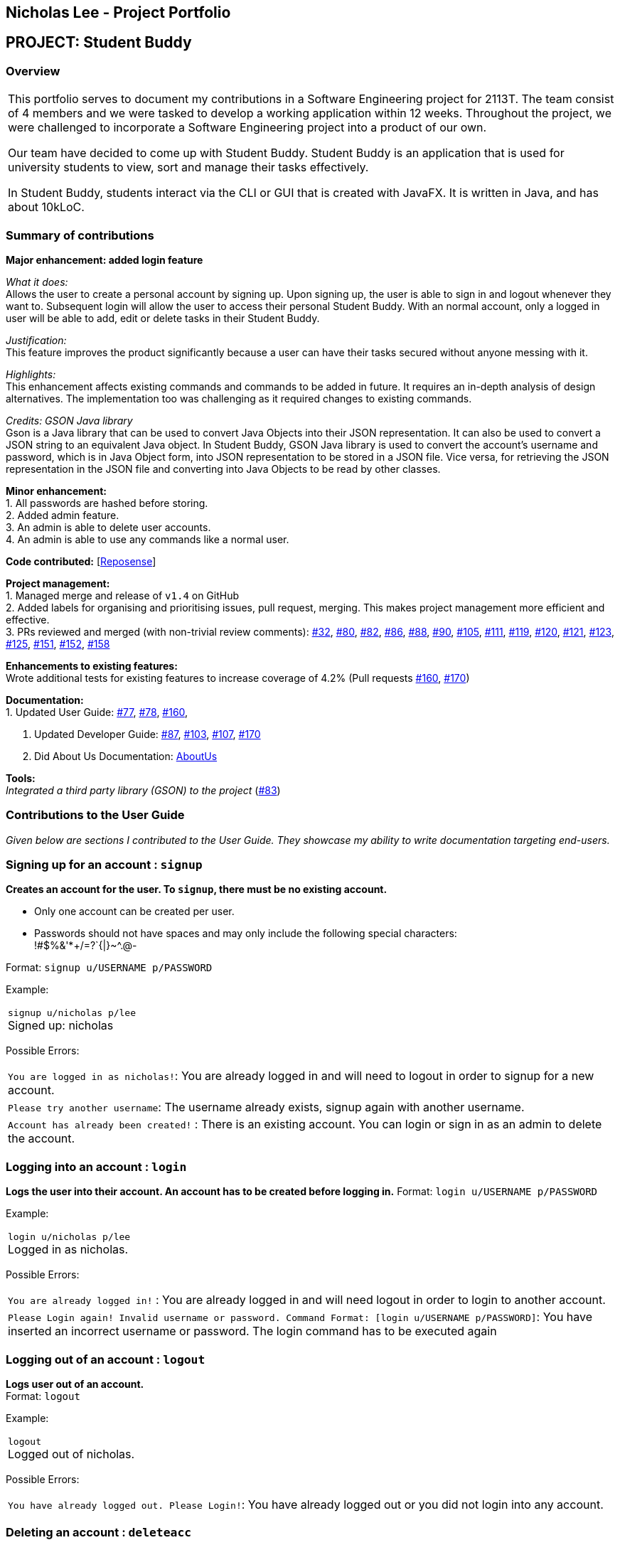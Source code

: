 == Nicholas Lee - Project Portfolio
:site-section: AboutUs
:imagesDir: ../images
:stylesDir: ../stylesheets

== PROJECT: Student Buddy
=== Overview

|===
This portfolio serves to document my contributions in a Software Engineering project for 2113T.
The team consist of 4 members and we were tasked to develop a working application within 12 weeks.
Throughout the project, we were challenged to incorporate a Software Engineering project into a product of our own.

Our team have decided to come up with Student Buddy. Student Buddy is an application that is used for university students to view, sort and manage their tasks effectively.

In Student Buddy, students interact via the CLI or GUI that is created with JavaFX.
It is written in Java, and has about 10kLoC.
|===
=== Summary of contributions

*Major enhancement: added login feature*

_What it does:_ +
Allows the user to create a personal account by signing up.
Upon signing up, the user is able to sign in and logout whenever they want to.
Subsequent login will allow the user to access their personal Student Buddy.
With an normal account, only a logged in user will be able to add, edit or delete tasks in their Student Buddy.

_Justification:_ +
This feature improves the product significantly because a user
can have their tasks secured without anyone messing with it.

_Highlights:_ +
This enhancement affects existing commands and commands to be added in future.
It requires an in-depth analysis of design alternatives.
The implementation too was challenging as it required changes to existing commands.

_Credits: GSON Java library_ +
Gson is a Java library that can be used to convert Java Objects into their JSON representation.
It can also be used to convert a JSON string to an equivalent Java object.
In Student Buddy, GSON Java library is used to convert the account's username and password,
which is in Java Object form, into JSON representation to be stored in a JSON file.
Vice versa, for retrieving the JSON representation in the JSON file and converting
into Java Objects to be read by other classes.

*Minor enhancement:* +
1. All passwords are hashed before storing. +
2. Added admin feature. +
3. An admin is able to delete user accounts. +
4. An admin is able to use any commands like a normal user.

*Code contributed:*
[https://nuscs2113-ay1819s2.github.io/dashboard-beta/#search=nicholasleeeee[Reposense]] +

*Project management:* +
1. Managed merge and release of `v1.4` on GitHub +
2. Added labels for organising and prioritising issues, pull request, merging.
This makes project management more efficient and effective. +
3. PRs reviewed and merged (with non-trivial review comments):
https://github.com/CS2113-AY1819S2-M11-2/main/pull/32[#32],
https://github.com/CS2113-AY1819S2-M11-2/main/pull/80[#80],
https://github.com/CS2113-AY1819S2-M11-2/main/pull/82[#82],
https://github.com/CS2113-AY1819S2-M11-2/main/pull/86[#86],
https://github.com/CS2113-AY1819S2-M11-2/main/pull/88[#88],
https://github.com/CS2113-AY1819S2-M11-2/main/pull/90[#90],
https://github.com/CS2113-AY1819S2-M11-2/main/pull/105[#105],
https://github.com/CS2113-AY1819S2-M11-2/main/pull/111[#111],
https://github.com/CS2113-AY1819S2-M11-2/main/pull/119[#119],
https://github.com/CS2113-AY1819S2-M11-2/main/pull/120[#120],
https://github.com/CS2113-AY1819S2-M11-2/main/pull/121[#121],
https://github.com/CS2113-AY1819S2-M11-2/main/pull/123[#123],
https://github.com/CS2113-AY1819S2-M11-2/main/pull/125[#125],
https://github.com/CS2113-AY1819S2-M11-2/main/pull/151[#151],
https://github.com/CS2113-AY1819S2-M11-2/main/pull/152[#152],
https://github.com/CS2113-AY1819S2-M11-2/main/pull/158[#158]

*Enhancements to existing features:* +
Wrote additional tests for existing features to increase coverage of 4.2%
(Pull requests
https://github.com/CS2113-AY1819S2-M11-2/main/pull/160[#160],
https://github.com/CS2113-AY1819S2-M11-2/main/pull/170[#170])

*Documentation:* +
1. Updated User Guide:
https://github.com/CS2113-AY1819S2-M11-2/main/pull/77[#77],
https://github.com/CS2113-AY1819S2-M11-2/main/pull/78[#78],
https://github.com/CS2113-AY1819S2-M11-2/main/pull/160[#160],

2. Updated Developer Guide:
https://github.com/CS2113-AY1819S2-M11-2/main/pull/87[#87],
https://github.com/CS2113-AY1819S2-M11-2/main/pull/103[#103],
https://github.com/CS2113-AY1819S2-M11-2/main/pull/107[#107],
https://github.com/CS2113-AY1819S2-M11-2/main/pull/170[#170]

3. Did About Us Documentation:
https://github.com/CS2113-AY1819S2-M11-2/main/blob/master/docs/AboutUs.adoc[AboutUs]

*Tools:* +
_Integrated a third party library (GSON) to the project_ (https://github.com/CS2113-AY1819S2-M11-2/main/pull/83[#83])


=== Contributions to the User Guide

_Given below are sections I contributed to the User Guide. They showcase my ability to write documentation targeting end-users._

=== Signing up for an account : `signup`

*Creates an account for the user. To `signup`, there must be no existing account.* +

* Only one account can be created per user.

* Passwords should not have spaces and may only include the following special characters: +
!#$%&'*+/=?`{|}~^.@-

Format: `signup u/USERNAME p/PASSWORD` +

Example:

|===
`signup u/nicholas p/lee` +
Signed up: nicholas +
|===

Possible Errors:

|===
|`You are logged in as nicholas!`: You are already logged in and will need to logout in order to signup for a new account. +
|`Please try another username`: The username already exists, signup again with another username. +
|`Account has already been created!` : There is an existing account. You can login or sign in as an admin to delete the account. +
|===

=== Logging into an account : `login`

*Logs the user into their account. An account has to be created before logging in.*
Format: `login u/USERNAME p/PASSWORD` +

Example:

|===
`login u/nicholas p/lee` +
Logged in as nicholas. +
|===

Possible Errors:

|===
|`You are already logged in!` : You are already logged in and will need logout in order to login to another account. +
|`Please Login again! Invalid username or password.
 Command Format: [login u/USERNAME p/PASSWORD]`: You have inserted an incorrect username or password. The login command has to be executed again +
|===

=== Logging out of an account : `logout`

*Logs user out of an account.* +
Format: `logout`

Example:

|===
`logout` +
Logged out of nicholas. +
|===

Possible Errors:

|===
|`You have already logged out. Please Login!`:
You have already logged out or you did not login into any account. +
|===

=== Deleting an account : `deleteacc`

*As an administrator, you can delete accounts.* +
Format: `deleteacc`

Example:

|===
`deleteacc` +
Account has been deleted! +
|===

Possible Errors: +

|===
|`You need to log in as an admin to use this command` :
You are not logged in as an admin. Please login as an admin before using this command. +
|===


=== Contributions to the Developer Guide

_Given below are sections I contributed to the Developer Guide. They showcase my ability to write technical documentation and the technical depth of my contributions to the project._

=== Login Feature

==== Current Implementation

The login mechanism is facilitated by `TaskManager`, `SignupCommand`, `LoginCommand`, `LogoutCommand`, `DeleteAccountCommand`, `LoginEvent`, `GenerateHash`, `JsonLoginStorage`.
The login feature is mainly supported by the `Command` class and `account` class.
There are two types of accounts in login feature which are implemented in the `account` class: +
A normal user account and an admin account. All username and hashed password are stored in a JSON file.

image::AccountClassDiagram.png[width="180"]

The class diagram on the above illustrates the `account` class. +

In `model` class, there are methods to check for:
`loginStatus` (if the user is logged in), `adminStatus` (if the admin is logged in),
`userExists` (if the username is already taken), `accountExists` (if there is already an account created).

In this feature, there are 4 main commands.
The flow on how the commands are executed and their respective sequence diagrams will be further elaborated below: +
1. Signup and Login Command +
2. <<Logout Command>> +
3. <<DeleteAcc Command>>

==== Signup and Login Command

*`Signup Command` creates an account for the user and stores their username and password in a JSON file.* +
*`Login Command` logs in the account for the user by checking the username and password stored in the JSON file.* +
Given below is an example usage scenario of `signup`. The command word can be swapped for `login`.

|===
|Step 1. The user signs up and keys in username and password using the command `signup u/USERNAME p/PASSWORD`.
|Step 2. The `TaskManagerParser` recognises the command word as a signup from `SignupCommand` and calls `SignupCommand`.
|Step 3. `SignupCommandParser` will parse the arguments to `SignupCommand`.
 `SignupCommand` will call the following commands which are linked to `LoginEvent`.

`getLoginStatus` to check if the user is already logged in. +
`userExists` to check if there is already an account with the same username. +
`accountExists` to check if an account has already been created. +

If the arguments passes all the commands, `newUser(user)` will be called to store
the username and hashed password in a User class.
It will then pass the User object to `JsonLoginStorage`.
|Step 4. `JsonLoginStorage` retrieves the User object to read and write Json files with the correct Json properties.
|Step 5. It will then return to `loginEvent` then to `SignupCommand` and returns the user a successful signup output.
|===

The following sequence diagram below shows the flow of `signup` and `login` respectively from Step 1 to Step 5 above.

[.left]
image::SignUpSequenceDiagram.png[width="400"]
image::LoginSequenceDiagram.png[width="400"]
[.right]

==== Logout Command

*Logout Command logs the user out of their account.* Given below is an example usage scenario of `logout`.

|===
|Step 1. The user logs out by keying in the command `logout`.
|Step 2. The `TaskManagerParser` recognises the command word as a logout from `LogoutCommand` and calls `LogoutCommand`.
|Step 3. `LogoutCommand` will call the following command which is linked to `LoginEvent`.

`getLoginStatus` to check if the user is already logged out. +
`getAdminStatus` to check if the admin is already logged out. +

If the arguments passes `getLoginStatus` and `getAdminStatus`, `logout` will be called in `LoginEvent`.
|Step 4. In `LoginEvent`, `getLoginStatus` and `getAdminStatus` will be set to false and will then
return to `LoginCommand` to return the user a successful logout output.
|===

The sequence diagram below shows the flow of `logout` from Step to Step above.

image::LogoutSequenceDiagram.png[width="400"]

==== DeleteAcc Command

*`DeleteAcc` only accessible to admins. `DeleteAcc` deletes the entire account.* Given below is an example usage scenario of `DeleteAcc`.

|===
|Step 1. The admin logs in by keying in username and password using the command `login u/admin p/admin`.
|Step 2. The admin keys in `DeleteAcc` to delete the account.
|Step 3. The `TaskManagerParser` recognises the command word as delete account
from `DeleteAccountCommand` and calls `DeleteAccountCommand`.
|Step 4. `DeleteAccountCommand` will call the following command which is linked to `LoginEvent`.

`getAdminStatus` to check if an admin is logged in. +

If the arguments passes `getAdminStatus`, `deleteAccount()` will be called in `LoginEvent`.
|Step 5. In `LoginEvent`, JsonLoginStorage's `deleteAccount()` will be called to delete the JSON file.
|Step 6. `LoginEvent` will then call `reinitialise()` to create the Json file
without any username and password stored in it. `reinitialise()` is assisted by `JsonLoginStorage` and `writeJson()`.
|Step 7. `LoginEvent` will return to `DeleteAccountCommand` and returns the user a successful login output.
|===

The sequence diagram below shows the flow of `deleteacc` from Step to Step above.

image::DeleteAccountSequenceDiagram.png[width="400"]

==== Design Considerations

===== Aspect: How `LoginEvent` and `JsonLoginStorage` works together

*Alternative 1 (current choice): `LoginEvent` and `JsonLoginStorage` are in separate classes.* +
Pros: Follows OOP coding. The codes will look more organised and clean. +
Cons: Coders will have to look at both files to code or debug as both calls each other frequently. +
*Alternative 2: `LoginEvent` and `JsonLoginStorage` are in the same class.* +
Pros: Easy to read and debug, all codes are in one file and thus easier for other coders to modify. +
Cons: Does not follow OOP coding. The codes in the file will look messy.

===== Aspect: How `LoginEvent` fits into the code

*Alternative 1 (current choice): `LoginEvent` is implemented into the logic.* +
Pros: The code will be efficient and effective. It will be neat and the flow will be well structured.
Single Responsibility Principle and Separation of Concerns is maintained in the code. +
Cons: Might be confusing as `LoginEvent` is used frequently.
Coders might need to fully understand how other classes work before looking at `LoginEvent`. +
*Alternative 2: `LoginEvent` is implemented on its own.* +
Pros: It would be easier for coders to visualise and debug. `LoginEvent` can still run the entire Taskmanager. +
Cons: There would be a lot of repeated and redundant codes.
Most of the functions in the `logic` component will be repeated. This will violate Single Responsibility Principle and Separation of Concerns.

===== Aspect: How the securing of password is implemented

*Alternative 1 (current choice): Create my own hashing function to secure password.* +
Pros: Hashing is a one way function. With a proper hashing design, there is no way to reverse
the hashing process to reveal the original password. +
Cons: Need to code out my own hashing function. More logic and function have to be written.
The code will be more complex. +
*Alternative 2: Use encryption library to secure password. Eg. MD5 hashing* +
Pros: Do not need to code much. Most of the function are one line. Easy to implement. +
Cons: Encryption is a two-way function. Encrypted strings can be decrypted with a proper key.
The password will not be secure. MD5 is not suitable for sensitive information.
Collisions exist with the algorithm, and there have been successful attacks against it.


=== PROJECTS:
---

|===
https://github.com/nicholasleeeee/01-04-02[CG1112] +
In CG1112, we came up with Vincent. Vincent is a search and rescue robot designed to locate survivors. It will be tele-operated by the operator remotely though a secure connection from a remote desktop. The operator on the remote site will be presented with an environment map of Vincent, which can be used to navigate the simulated environment. The operator will use a Master Control Program (MCP) to command Vincent to move forward/backwards, turn left/right, mark the current location and start autonomous backtracking. +
|===

|===
https://github.com/Nicholas-Kayden/EE2026[EE2026] +

In EE2026 FPGA Design Project, we created a real time voice scope (audio visualizer)! We were provided with a MEMs microphone to capture human voice and display our voice signal on a VGA monitor. +
|===
